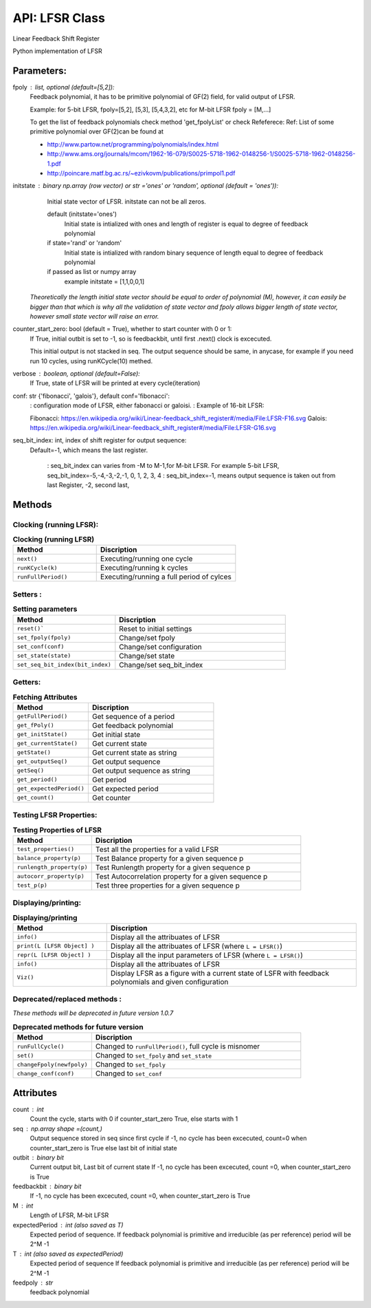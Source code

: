 API: LFSR Class
=========
Linear Feedback Shift Register

Python implementation of LFSR

.. raw:: html
   
   <p style="border-width:1px; border-style:solid; border-color:#99e6FF; padding: 1em;">
      <i><b>class pylfsr.LFSR(fpoly=[5, 2], initstate='ones', conf='fibonacci', seq_bit_index=-1, 
                     verbose=False, counter_start_zero=True)</b></i><br>
      
      LFSR Class
   </p>
  

Parameters:
----------


fpoly : list, optional (default=[5,2]):
    Feedback polynomial, it has to be primitive polynomial of GF(2) field, for valid output of LFSR.
    
    Example: for 5-bit LFSR, fpoly=[5,2], [5,3], [5,4,3,2], etc
    for M-bit LFSR fpoly = [M,...]

    To get the list of feedback polynomials check method 'get_fpolyList'
    or check Refeferece:
    Ref: List of some primitive polynomial over GF(2)can be found at

    * http://www.partow.net/programming/polynomials/index.html
    * http://www.ams.org/journals/mcom/1962-16-079/S0025-5718-1962-0148256-1/S0025-5718-1962-0148256-1.pdf
    * http://poincare.matf.bg.ac.rs/~ezivkovm/publications/primpol1.pdf


initstate : binary np.array (row vector) or str ='ones' or 'random', optional (default = 'ones')):
    Initial state vector of LFSR. initstate can not be all zeros.

    default (initstate='ones')
      Initial state is intialized with ones and length of register is equal to
      degree of feedback polynomial
    if state='rand' or 'random'
       Initial state is intialized with random binary sequence of length equal to
       degree of feedback polynomial
    if passed as list or numpy array
       example initstate = [1,1,0,0,1]

   *Theoretically the length initial state vector should be equal to order of polynomial (M), however, it can easily be bigger than that
   which is why all the validation of state vector and fpoly allows bigger length of state vector, however small state vector will raise an error.*


counter_start_zero: bool (default = True), whether to start counter with 0 or 1:
    If True, initial outbit is set to -1, so is feedbackbit, until first .next() clock is excecuted.
    
    This initial output is not stacked in seq. The output sequence should be same, in anycase, for example if you need run 10 cycles, using runKCycle(10) methed.

verbose : boolean, optional (default=False):
    If True, state of LFSR will be printed at every cycle(iteration)
    

conf: str {'fibonacci', 'galois'}, default conf='fibonacci':
    : configuration mode of LFSR, either fabonacci or galoisi.
    : Example of 16-bit LFSR:
    
    Fibonacci: https://en.wikipedia.org/wiki/Linear-feedback_shift_register#/media/File:LFSR-F16.svg
    Galois: https://en.wikipedia.org/wiki/Linear-feedback_shift_register#/media/File:LFSR-G16.svg
    
seq_bit_index: int, index of shift register for output sequence:
    Default=-1, which means the last register.
    
     : seq_bit_index can varies from -M to M-1,for M-bit LFSR. For example 5-bit LFSR, seq_bit_index=-5,-4,-3,-2,-1, 0, 1, 2, 3, 4
     : seq_bit_index=-1, means output sequence is taken out from last Register, -2, second last,

Methods
-------


Clocking (running LFSR):
~~~~~~~~~

.. list-table:: **Clocking (running LFSR)**
   :widths: 30 50
   :header-rows: 1
   :align: left

   * - Method
     - Discription
   * - ``next()``
     - Executing/running one cycle
   * - ``runKCycle(k)``
     - Executing/running k cycles
   * - ``runFullPeriod()``
     - Executing/running a full period of cylces



Setters :
~~~~~~~~~

.. list-table:: **Setting parameters**
   :widths: 30 50
   :header-rows: 1
   :align: left

   * - Method
     - Discription
   * - ``reset()```
     - Reset to initial settings
   * - ``set_fpoly(fpoly)``
     - Change/set fpoly
   * - ``set_conf(conf)``
     - Change/set configuration
   * - ``set_state(state)``
     - Change/set state
   * - ``set_seq_bit_index(bit_index)``
     - Change/set seq_bit_index


Getters:
~~~~~~~~~

.. list-table:: **Fetching Attributes**
   :widths: 30 50
   :header-rows: 1
   :align: left

   * - Method
     - Discription
   * - ``getFullPeriod()``
     - Get sequence of a period
   * - ``get_fPoly()``
     - Get feedback polynomial
   * - ``get_initState()``
     - Get initial state
   * - ``get_currentState()`` 
     - Get current state
   * - ``getState()``
     - Get current state as string
   * - ``get_outputSeq()``
     - Get output sequence
   * - ``getSeq()``
     - Get output sequence as string
   * - ``get_period()``
     - Get period
   * - ``get_expectedPeriod()``
     - Get expected period
   * - ``get_count()``
     - Get counter


Testing LFSR Properties:
~~~~~~~~~~~~~~~~~~~~~~~~

.. list-table:: **Testing Properties of LFSR**
   :widths: 30 80
   :header-rows: 1
   :align: left

   * - Method
     - Discription
   * - ``test_properties()``
     - Test all the properties for a valid LFSR
   * - ``balance_property(p)``
     - Test Balance property for a given sequence p
   * - ``runlength_property(p)``
     - Test Runlength property for a given sequence p
   * - ``autocorr_property(p)``
     - Test Autocorrelation property for a given sequence p
   * - ``test_p(p)``
     - Test three properties for a given sequence p




Displaying/printing:
~~~~~~~~~~~~~~~~

.. list-table:: **Displaying/printing**
   :widths: 30 80
   :header-rows: 1

   * - Method
     - Discription
   * - ``info()``
     - Display all the attribuates of LFSR
   * - ``print(L [LFSR Object] )``
     - Display all the attribuates of LFSR (where ``L = LFSR()``)
   * - ``repr(L [LFSR Object] )``
     - Display all the input parameters of LFSR (where ``L = LFSR()``)
   * - ``info()``
     - Display all the attribuates of LFSR
   * - ``Viz()``
     - Display LFSR as a figure with a current state of LSFR with feedback polynomials and given configuration



Deprecated/replaced methods :
~~~~~~~~~~~~~~~~~~~~~~~~~~~

*These methods will be deprecated in future version 1.0.7*


.. list-table:: **Deprecated methods for future version**
   :widths: 30 80
   :header-rows: 1
   :align: left

   * - Method
     - Discription
   * - ``runFullCycle()``
     - Changed to ``runFullPeriod()``, full cycle is misnomer 
   * - ``set()``
     - Changed to ``set_fpoly`` and ``set_state`` 
   * - ``changeFpoly(newfpoly)``
     - Changed to ``set_fpoly``
   * - ``change_conf(conf)``
     - Changed to ``set_conf``



.. 
  :``next()``: Executing/running one cycle
  :``runKCycle(k)``: Executing/running k cycles
  :``runFullPeriod()``: Executing/running a full period of cylces
  :``reset()``: Reset to initial settings
  :``set_fpoly(fpoly)``: Change/set fpoly
  :``set_conf(conf)``:  Change/set configuration
  :``set_state(state)``:  Change/set state
  :``set_seq_bit_index(bit_index)``: Change/set seq_bit_index
  :``getFullPeriod()``: Get sequence of a period
  :``get_fPoly()``: Get feedback polynomial
  :``get_initState()``: Get initial state
  :``get_currentState()``: Get current state
  :``getState()``:  Get current state as string
  :``get_outputSeq()``: Get output sequence
  :``getSeq()``:  Get output sequence as string
  :``get_period()``: Get period
  :``get_expectedPeriod()``: Get expected period
  :``get_count()``: Get counter
  :``test_properties()``: Test all the properties for a valid LFSR
  :``balance_property(p)``: Test Balance property for a given sequence p
  :``runlength_property(p)``: Test Runlength property for a given sequence p
  :``autocorr_property(p)``: Test Autocorrelation property for a given sequence p
  :``test_p(p)``: Test three properties for a given sequence p
  :``info()``: Display all the attribuates of LFSR
  :``print(L [LFSR Object] )``: Display all the attribuates of LFSR (where ``L = LFSR()``)
  :``repr(L [LFSR Object] )``: Display all the input parameters of LFSR (where ``L = LFSR()``)
  :``info()``: Display all the attribuates of LFSR
  :``Viz()``: Display LFSR as a figure with a current state of LSFR with feedback polynomials and given configuration
  :``runFullCycle()``: Changed to ``runFullPeriod()``, full cycle is misnomer 
  :``set()``: : Changed to ``set_fpoly`` and ``set_state`` 
  :``changeFpoly(newfpoly)``: : Changed to ``set_fpoly``
  :``change_conf(conf)``:     : Changed to ``set_conf``


Attributes
----------
count : int
  Count the cycle, starts with 0 if counter_start_zero True, else starts with 1

seq   : np.array shape =(count,)
  Output sequence stored in seq since first cycle
  if -1, no cycle has been excecuted, count=0 when counter_start_zero is True
  else last bit of initial state

outbit : binary bit
  Current output bit,
  Last bit of current state
  If -1, no cycle has been excecuted, count =0,  when counter_start_zero is True
 
feedbackbit : binary bit
  If -1, no cycle has been excecuted, count =0,  when counter_start_zero is True

M : int
  Length of LFSR, M-bit LFSR

expectedPeriod : int (also saved as T)
  Expected period of sequence.
  If feedback polynomial is primitive and irreducible (as per reference)
  period will be 2^M -1
 
T : int (also saved as expectedPeriod)
  Expected period of sequence
  If feedback polynomial is primitive and irreducible (as per reference)
  period will be 2^M -1
 
feedpoly : str
  feedback polynomial


